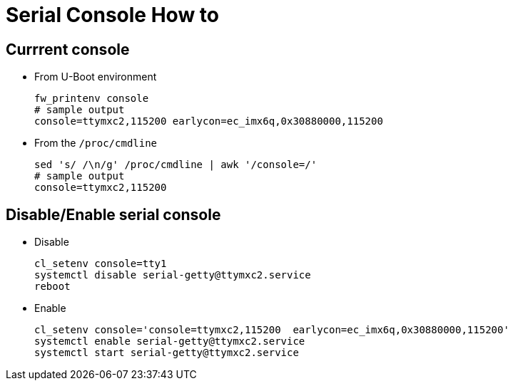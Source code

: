 # Serial Console How to

## Currrent console
* From U-Boot environment
[source,code]
fw_printenv console
# sample output
console=ttymxc2,115200 earlycon=ec_imx6q,0x30880000,115200

* From the `/proc/cmdline`
[source,code]
sed 's/ /\n/g' /proc/cmdline | awk '/console=/'
# sample output
console=ttymxc2,115200

## Disable/Enable serial console
* Disable
[source,code]
cl_setenv console=tty1
systemctl disable serial-getty@ttymxc2.service
reboot

* Enable
[source,code]
cl_setenv console='console=ttymxc2,115200  earlycon=ec_imx6q,0x30880000,115200'
systemctl enable serial-getty@ttymxc2.service
systemctl start serial-getty@ttymxc2.service
